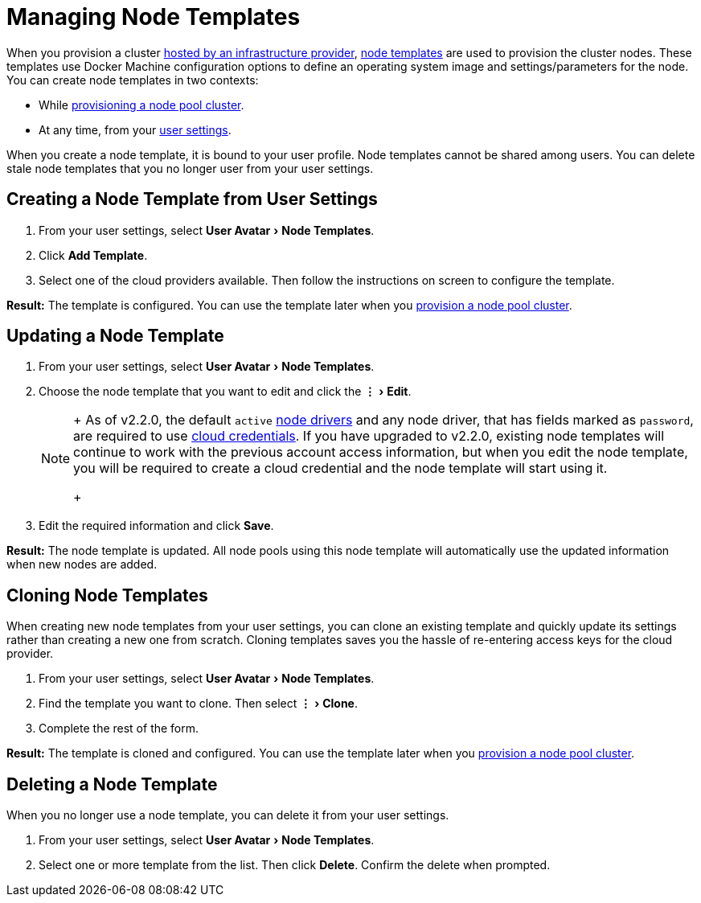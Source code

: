 = Managing Node Templates
:experimental:

When you provision a cluster xref:../../how-to-guides/new-user-guides/kubernetes-clusters-in-rancher-setup/launch-kubernetes-with-rancher/use-new-nodes-in-an-infra-provider/use-new-nodes-in-an-infra-provider.adoc[hosted by an infrastructure provider], link:../../how-to-guides/new-user-guides/kubernetes-clusters-in-rancher-setup/launch-kubernetes-with-rancher/use-new-nodes-in-an-infra-provider/use-new-nodes-in-an-infra-provider.adoc#node-templates[node templates] are used to provision the cluster nodes. These templates use Docker Machine configuration options to define an operating system image and settings/parameters for the node. You can create node templates in two contexts:

* While xref:../../how-to-guides/new-user-guides/kubernetes-clusters-in-rancher-setup/launch-kubernetes-with-rancher/use-new-nodes-in-an-infra-provider/use-new-nodes-in-an-infra-provider.adoc[provisioning a node pool cluster].
* At any time, from your <<creating-a-node-template-from-user-settings,user settings>>.

When you create a node template, it is bound to your user profile. Node templates cannot be shared among users. You can delete stale node templates that you no longer user from your user settings.

== Creating a Node Template from User Settings

. From your user settings, select menu:User Avatar[Node Templates].
. Click *Add Template*.
. Select one of the cloud providers available. Then follow the instructions on screen to configure the template.

*Result:* The template is configured. You can use the template later when you xref:../../how-to-guides/new-user-guides/kubernetes-clusters-in-rancher-setup/launch-kubernetes-with-rancher/use-new-nodes-in-an-infra-provider/use-new-nodes-in-an-infra-provider.adoc[provision a node pool cluster].

== Updating a Node Template

. From your user settings, select menu:User Avatar[Node Templates].
. Choose the node template that you want to edit and click the menu:&#8942;[Edit].
+

[NOTE]
====
+
As of v2.2.0, the default `active` xref:../../how-to-guides/advanced-user-guides/authentication-permissions-and-global-configuration/about-provisioning-drivers/manage-node-drivers.adoc[node drivers] and any node driver, that has fields marked as `password`, are required to use link:../../how-to-guides/new-user-guides/kubernetes-clusters-in-rancher-setup/launch-kubernetes-with-rancher/use-new-nodes-in-an-infra-provider/use-new-nodes-in-an-infra-provider.adoc#cloud-credentials[cloud credentials]. If you have upgraded to v2.2.0, existing node templates will continue to work with the previous account access  information, but when you edit the node template, you will be required to create a cloud credential and the node template will start using it.
+
====


. Edit the required information and click *Save*.

*Result:* The node template is updated. All node pools using this node template will automatically use the updated information when new nodes are added.

== Cloning Node Templates

When creating new node templates from your user settings, you can clone an existing template and quickly update its settings rather than creating a new one from scratch. Cloning templates saves you the hassle of re-entering access keys for the cloud provider.

. From your user settings, select menu:User Avatar[Node Templates].
. Find the template you want to clone. Then select menu:&#8942;[Clone].
. Complete the rest of the form.

*Result:* The template is cloned and configured. You can use the template later when you xref:../../how-to-guides/new-user-guides/kubernetes-clusters-in-rancher-setup/launch-kubernetes-with-rancher/use-new-nodes-in-an-infra-provider/use-new-nodes-in-an-infra-provider.adoc[provision a node pool cluster].

== Deleting a Node Template

When you no longer use a node template, you can delete it from your user settings.

. From your user settings, select menu:User Avatar[Node Templates].
. Select one or more template from the list. Then click *Delete*. Confirm the delete when prompted.
